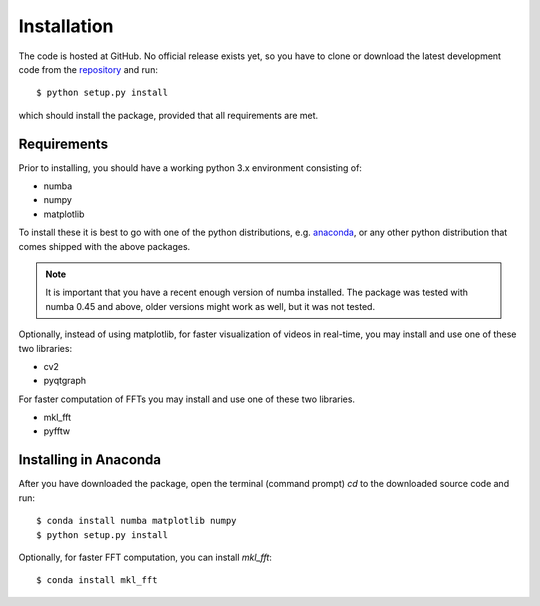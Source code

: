 Installation
============

The code is hosted at GitHub. No official release exists yet, so you have to clone or download the latest development code from the `repository`_ and run::

    $ python setup.py install

which should install the package, provided that all requirements are met.

Requirements
------------

Prior to installing, you should have a working python 3.x environment consisting of:

* numba
* numpy
* matplotlib

To install these it is best to go with one of the python distributions, e.g. `anaconda`_, or any other python distribution that comes shipped with the above packages. 

.. note::
  
    It is important that you have a recent enough version of numba installed. The package was tested with numba 0.45 and above, older versions might work as well, but it was not tested.

Optionally, instead of using matplotlib, for faster visualization of videos in real-time, you may install and use one of these two libraries:

* cv2
* pyqtgraph

For faster computation of FFTs you may install and use one of these two libraries.

* mkl_fft
* pyfftw

Installing in Anaconda
----------------------

After you have downloaded the package, open the terminal (command prompt) `cd` to the downloaded source code and run::

    $ conda install numba matplotlib numpy
    $ python setup.py install

Optionally, for faster FFT computation, you can install `mkl_fft`::

    $ conda install mkl_fft


.. _repository: https://github.com/IJSComplexMatter/cddm
.. _numba: http://numba.pydata.org
.. _anaconda: https://www.anaconda.com
.. _mkl_fft: https://github.com/IntelPython/mkl_fft